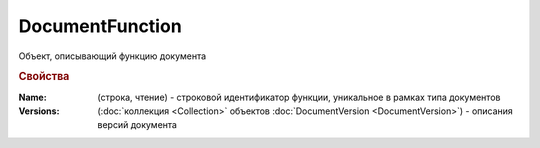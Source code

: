 DocumentFunction
================

Объект, описывающий функцию документа


.. rubric:: Свойства

:Name: (строка, чтение) - строковой идентификатор функции, уникальное в рамках типа документов
:Versions: (:doc:`коллекция <Collection>` объектов :doc:`DocumentVersion <DocumentVersion>`) - описания версий документа
